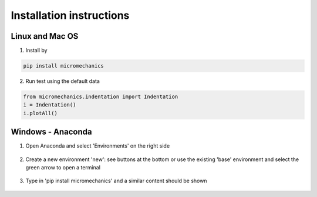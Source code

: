 .. _install:

Installation instructions
*************************

Linux and Mac OS
----------------

1. Install by

.. code-block:: bash

    pip install micromechanics

2. Run test using the default data

.. code-block:: bash

    from micromechanics.indentation import Indentation
    i = Indentation()
    i.plotAll()


Windows - Anaconda
------------------

1. Open Anaconda and select 'Environments' on the right side

.. figure:: ../source/img/installWinAnaconda1.png
	:width: 400
	:align: center
	:alt: Open Anaconda

2. Create a new environment 'new': see buttons at the bottom or use the existing 'base' environment
   and select the green arrow to open a terminal

.. figure:: ../source/img/installWinAnaconda2.png
	:width: 400
	:align: center
	:alt: open a terminal

3. Type in 'pip install micromechanics' and a similar content should be shown

.. figure:: ../source/img/installWinAnaconda3.png
	:width: 400
	:align: center
	:alt: run installer

